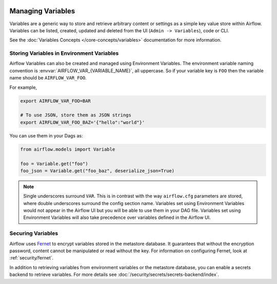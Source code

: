 .. Licensed to the Apache Software Foundation (ASF) under one
    or more contributor license agreements.  See the NOTICE file
    distributed with this work for additional information
    regarding copyright ownership.  The ASF licenses this file
    to you under the Apache License, Version 2.0 (the
    "License"); you may not use this file except in compliance
    with the License.  You may obtain a copy of the License at

 ..   http://www.apache.org/licenses/LICENSE-2.0

 .. Unless required by applicable law or agreed to in writing,
    software distributed under the License is distributed on an
    "AS IS" BASIS, WITHOUT WARRANTIES OR CONDITIONS OF ANY
    KIND, either express or implied.  See the License for the
    specific language governing permissions and limitations
    under the License.

.. _managing_variables:

Managing Variables
==================

Variables are a generic way to store and retrieve arbitrary content or
settings as a simple key value store within Airflow. Variables can be
listed, created, updated and deleted from the UI (``Admin -> Variables``),
code or CLI.

.. image:: ../img/variable_hidden.png

See the :doc:`Variables Concepts </core-concepts/variables>` documentation for
more information.

Storing Variables in Environment Variables
------------------------------------------

.. versionadded:: 1.10.10

Airflow Variables can also be created and managed using Environment Variables. The environment variable
naming convention is :envvar:`AIRFLOW_VAR_{VARIABLE_NAME}`, all uppercase.
So if your variable key is ``FOO`` then the variable name should be ``AIRFLOW_VAR_FOO``.

For example,

.. code-block:: bash

    export AIRFLOW_VAR_FOO=BAR

    # To use JSON, store them as JSON strings
    export AIRFLOW_VAR_FOO_BAZ='{"hello":"world"}'

You can use them in your Dags as:

.. code-block:: python

    from airflow.models import Variable

    foo = Variable.get("foo")
    foo_json = Variable.get("foo_baz", deserialize_json=True)

.. note::

    Single underscores surround ``VAR``.  This is in contrast with the way ``airflow.cfg``
    parameters are stored, where double underscores surround the config section name.
    Variables set using Environment Variables would not appear in the Airflow UI but you will
    be able to use them in your DAG file. Variables set using Environment Variables will also
    take precedence over variables defined in the Airflow UI.

Securing Variables
------------------

Airflow uses `Fernet <https://github.com/fernet/spec/>`__ to encrypt variables stored in the metastore database.
It guarantees that without the encryption password, content cannot be manipulated or read
without the key. For information on configuring Fernet, look at :ref:`security/fernet`.

In addition to retrieving variables from environment variables or the metastore database, you can enable
a secrets backend to retrieve variables. For more details see :doc:`/security/secrets/secrets-backend/index`.
